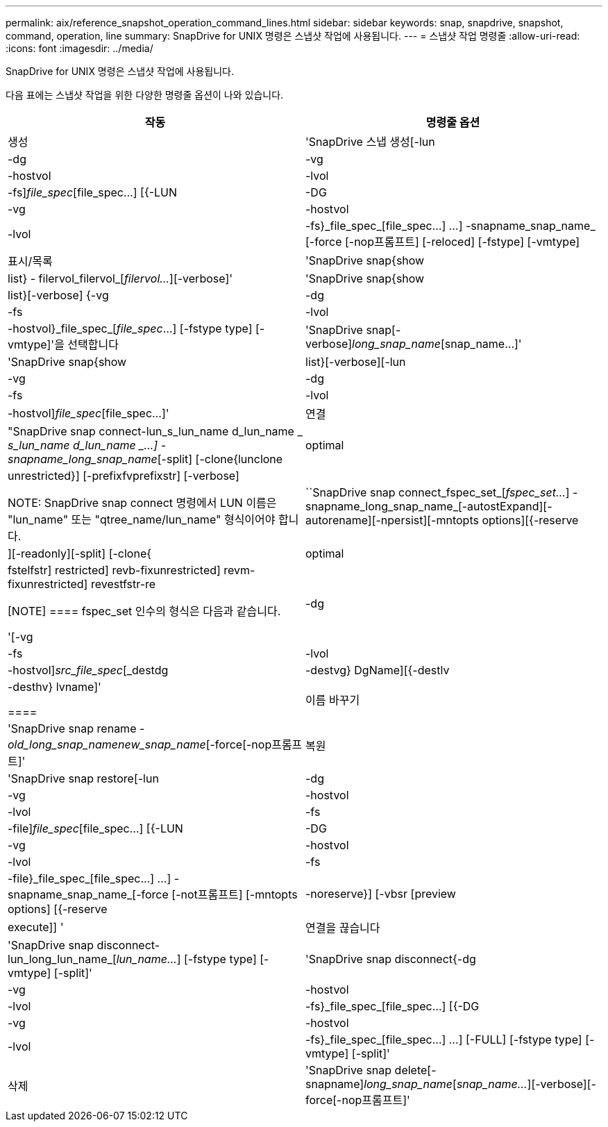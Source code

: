 ---
permalink: aix/reference_snapshot_operation_command_lines.html 
sidebar: sidebar 
keywords: snap, snapdrive, snapshot, command, operation, line 
summary: SnapDrive for UNIX 명령은 스냅샷 작업에 사용됩니다. 
---
= 스냅샷 작업 명령줄
:allow-uri-read: 
:icons: font
:imagesdir: ../media/


[role="lead"]
SnapDrive for UNIX 명령은 스냅샷 작업에 사용됩니다.

다음 표에는 스냅샷 작업을 위한 다양한 명령줄 옵션이 나와 있습니다.

|===
| 작동 | 명령줄 옵션 


 a| 
생성
 a| 
'SnapDrive 스냅 생성[-lun|-dg|-vg|-hostvol|-lvol|-fs]_file_spec_[file_spec...] [{-LUN|-DG|-vg|-hostvol|-lvol|-fs}_file_spec_[file_spec...] ...] -snapname_snap_name_ [-force [-nop프롬프트] [-reloced] [-fstype] [-vmtype]



 a| 
표시/목록
 a| 
'SnapDrive snap{show|list} - filervol_filervol_[_filervol..._][-verbose]'



 a| 
'SnapDrive snap{show|list}[-verbose] {-vg|-dg|-fs|-lvol|-hostvol}_file_spec_[_file_spec_...] [-fstype type] [-vmtype]'을 선택합니다



 a| 
'SnapDrive snap[-verbose][-snapname]_long_snap_name_[snap_name...]'



 a| 
'SnapDrive snap{show|list}[-verbose][-lun|-vg|-dg|-fs|-lvol|-hostvol]_file_spec_[file_spec...]'



 a| 
연결
 a| 
"SnapDrive snap connect-lun_s_lun_name d_lun_name _ [[-lun]_s_lun_name d_lun_name _...] -snapname_long_snap_name_[-split] [-clone{lunclone|optimal|unrestricted}] [-prefixfvprefixstr] [-verbose]


NOTE: SnapDrive snap connect 명령에서 LUN 이름은 "lun_name" 또는 "qtree_name/lun_name" 형식이어야 합니다.



 a| 
``SnapDrive snap connect_fspec_set_[_fspec_set..._] -snapname_long_snap_name_[-autostExpand][-autorename][-npersist][-mntopts options][{-reserve|][-readonly][-split] [-clone{|optimal | fstelfstr] restricted] revb-fixunrestricted] revm-fixunrestricted] revestfstr-re

[NOTE]
====
fspec_set 인수의 형식은 다음과 같습니다.

'[-vg|-dg|-fs|-lvol|-hostvol]_src_file_spec_[_destdg|-destvg} DgName][{-destlv|-desthv} lvname]'

====


 a| 
이름 바꾸기
 a| 
'SnapDrive snap rename - [snapname]_old_long_snap_namenew_snap_name_[-force[-nop프롬프트]'



 a| 
복원
 a| 
'SnapDrive snap restore[-lun|-dg|-vg|-hostvol|-lvol|-fs|-file]_file_spec_[file_spec...] [{-LUN|-DG|-vg|-hostvol|-lvol|-fs|-file}_file_spec_[file_spec...] ...] -snapname_snap_name_[-force [-not프롬프트] [-mntopts options] [{-reserve |-noreserve}] [-vbsr [preview | execute]] '



 a| 
연결을 끊습니다
 a| 
'SnapDrive snap disconnect-lun_long_lun_name_[_lun_name..._] [-fstype type] [-vmtype] [-split]'



 a| 
'SnapDrive snap disconnect{-dg|-vg|-hostvol|-lvol|-fs}_file_spec_[file_spec...] [{-DG|-vg|-hostvol|-lvol|-fs}_file_spec_[file_spec...] ...] [-FULL] [-fstype type] [-vmtype] [-split]'



 a| 
삭제
 a| 
'SnapDrive snap delete[-snapname]_long_snap_name_[_snap_name..._][-verbose][-force[-nop프롬프트]'

|===